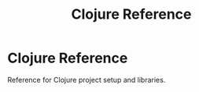 #+TITLE: Clojure Reference

* Clojure Reference

  Reference for Clojure project setup and libraries.

